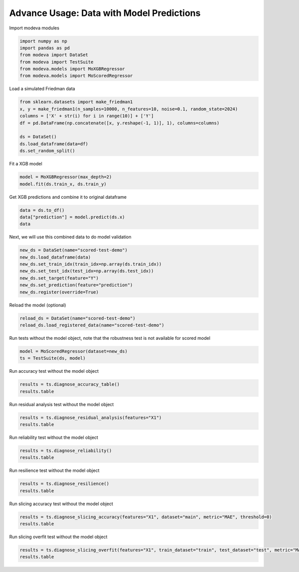 
.. DO NOT EDIT.
.. THIS FILE WAS AUTOMATICALLY GENERATED BY SPHINX-GALLERY.
.. TO MAKE CHANGES, EDIT THE SOURCE PYTHON FILE:
.. "_source\auto_galleries\data\plot_6_advanced_prediction.py"
.. LINE NUMBERS ARE GIVEN BELOW.

.. only:: html

    .. note::
        :class: sphx-glr-download-link-note

        :ref:`Go to the end <sphx_glr_download__source_auto_galleries_data_plot_6_advanced_prediction.py>`
        to download the full example code.

.. rst-class:: sphx-glr-example-title

.. _sphx_glr__source_auto_galleries_data_plot_6_advanced_prediction.py:


==============================================
Advance Usage: Data with Model Predictions
==============================================

.. GENERATED FROM PYTHON SOURCE LINES 9-10

Import modeva modules

.. GENERATED FROM PYTHON SOURCE LINES 10-17

.. code-block:: Python

    import numpy as np
    import pandas as pd
    from modeva import DataSet
    from modeva import TestSuite
    from modeva.models import MoXGBRegressor
    from modeva.models import MoScoredRegressor








.. GENERATED FROM PYTHON SOURCE LINES 18-19

Load a simulated Friedman data

.. GENERATED FROM PYTHON SOURCE LINES 19-28

.. code-block:: Python

    from sklearn.datasets import make_friedman1
    x, y = make_friedman1(n_samples=10000, n_features=10, noise=0.1, random_state=2024)
    columns = ['X' + str(i) for i in range(10)] + ['Y']
    df = pd.DataFrame(np.concatenate([x, y.reshape(-1, 1)], 1), columns=columns)

    ds = DataSet()
    ds.load_dataframe(data=df)
    ds.set_random_split()








.. GENERATED FROM PYTHON SOURCE LINES 29-30

Fit a XGB model

.. GENERATED FROM PYTHON SOURCE LINES 30-33

.. code-block:: Python

    model = MoXGBRegressor(max_depth=2)
    model.fit(ds.train_x, ds.train_y)






.. raw:: html

    <div class="output_subarea output_html rendered_html output_result">
    <style>#sk-container-id-1 {
      /* Definition of color scheme common for light and dark mode */
      --sklearn-color-text: black;
      --sklearn-color-line: gray;
      /* Definition of color scheme for unfitted estimators */
      --sklearn-color-unfitted-level-0: #fff5e6;
      --sklearn-color-unfitted-level-1: #f6e4d2;
      --sklearn-color-unfitted-level-2: #ffe0b3;
      --sklearn-color-unfitted-level-3: chocolate;
      /* Definition of color scheme for fitted estimators */
      --sklearn-color-fitted-level-0: #f0f8ff;
      --sklearn-color-fitted-level-1: #d4ebff;
      --sklearn-color-fitted-level-2: #b3dbfd;
      --sklearn-color-fitted-level-3: cornflowerblue;

      /* Specific color for light theme */
      --sklearn-color-text-on-default-background: var(--sg-text-color, var(--theme-code-foreground, var(--jp-content-font-color1, black)));
      --sklearn-color-background: var(--sg-background-color, var(--theme-background, var(--jp-layout-color0, white)));
      --sklearn-color-border-box: var(--sg-text-color, var(--theme-code-foreground, var(--jp-content-font-color1, black)));
      --sklearn-color-icon: #696969;

      @media (prefers-color-scheme: dark) {
        /* Redefinition of color scheme for dark theme */
        --sklearn-color-text-on-default-background: var(--sg-text-color, var(--theme-code-foreground, var(--jp-content-font-color1, white)));
        --sklearn-color-background: var(--sg-background-color, var(--theme-background, var(--jp-layout-color0, #111)));
        --sklearn-color-border-box: var(--sg-text-color, var(--theme-code-foreground, var(--jp-content-font-color1, white)));
        --sklearn-color-icon: #878787;
      }
    }

    #sk-container-id-1 {
      color: var(--sklearn-color-text);
    }

    #sk-container-id-1 pre {
      padding: 0;
    }

    #sk-container-id-1 input.sk-hidden--visually {
      border: 0;
      clip: rect(1px 1px 1px 1px);
      clip: rect(1px, 1px, 1px, 1px);
      height: 1px;
      margin: -1px;
      overflow: hidden;
      padding: 0;
      position: absolute;
      width: 1px;
    }

    #sk-container-id-1 div.sk-dashed-wrapped {
      border: 1px dashed var(--sklearn-color-line);
      margin: 0 0.4em 0.5em 0.4em;
      box-sizing: border-box;
      padding-bottom: 0.4em;
      background-color: var(--sklearn-color-background);
    }

    #sk-container-id-1 div.sk-container {
      /* jupyter's `normalize.less` sets `[hidden] { display: none; }`
         but bootstrap.min.css set `[hidden] { display: none !important; }`
         so we also need the `!important` here to be able to override the
         default hidden behavior on the sphinx rendered scikit-learn.org.
         See: https://github.com/scikit-learn/scikit-learn/issues/21755 */
      display: inline-block !important;
      position: relative;
    }

    #sk-container-id-1 div.sk-text-repr-fallback {
      display: none;
    }

    div.sk-parallel-item,
    div.sk-serial,
    div.sk-item {
      /* draw centered vertical line to link estimators */
      background-image: linear-gradient(var(--sklearn-color-text-on-default-background), var(--sklearn-color-text-on-default-background));
      background-size: 2px 100%;
      background-repeat: no-repeat;
      background-position: center center;
    }

    /* Parallel-specific style estimator block */

    #sk-container-id-1 div.sk-parallel-item::after {
      content: "";
      width: 100%;
      border-bottom: 2px solid var(--sklearn-color-text-on-default-background);
      flex-grow: 1;
    }

    #sk-container-id-1 div.sk-parallel {
      display: flex;
      align-items: stretch;
      justify-content: center;
      background-color: var(--sklearn-color-background);
      position: relative;
    }

    #sk-container-id-1 div.sk-parallel-item {
      display: flex;
      flex-direction: column;
    }

    #sk-container-id-1 div.sk-parallel-item:first-child::after {
      align-self: flex-end;
      width: 50%;
    }

    #sk-container-id-1 div.sk-parallel-item:last-child::after {
      align-self: flex-start;
      width: 50%;
    }

    #sk-container-id-1 div.sk-parallel-item:only-child::after {
      width: 0;
    }

    /* Serial-specific style estimator block */

    #sk-container-id-1 div.sk-serial {
      display: flex;
      flex-direction: column;
      align-items: center;
      background-color: var(--sklearn-color-background);
      padding-right: 1em;
      padding-left: 1em;
    }


    /* Toggleable style: style used for estimator/Pipeline/ColumnTransformer box that is
    clickable and can be expanded/collapsed.
    - Pipeline and ColumnTransformer use this feature and define the default style
    - Estimators will overwrite some part of the style using the `sk-estimator` class
    */

    /* Pipeline and ColumnTransformer style (default) */

    #sk-container-id-1 div.sk-toggleable {
      /* Default theme specific background. It is overwritten whether we have a
      specific estimator or a Pipeline/ColumnTransformer */
      background-color: var(--sklearn-color-background);
    }

    /* Toggleable label */
    #sk-container-id-1 label.sk-toggleable__label {
      cursor: pointer;
      display: block;
      width: 100%;
      margin-bottom: 0;
      padding: 0.5em;
      box-sizing: border-box;
      text-align: center;
    }

    #sk-container-id-1 label.sk-toggleable__label-arrow:before {
      /* Arrow on the left of the label */
      content: "▸";
      float: left;
      margin-right: 0.25em;
      color: var(--sklearn-color-icon);
    }

    #sk-container-id-1 label.sk-toggleable__label-arrow:hover:before {
      color: var(--sklearn-color-text);
    }

    /* Toggleable content - dropdown */

    #sk-container-id-1 div.sk-toggleable__content {
      max-height: 0;
      max-width: 0;
      overflow: hidden;
      text-align: left;
      /* unfitted */
      background-color: var(--sklearn-color-unfitted-level-0);
    }

    #sk-container-id-1 div.sk-toggleable__content.fitted {
      /* fitted */
      background-color: var(--sklearn-color-fitted-level-0);
    }

    #sk-container-id-1 div.sk-toggleable__content pre {
      margin: 0.2em;
      border-radius: 0.25em;
      color: var(--sklearn-color-text);
      /* unfitted */
      background-color: var(--sklearn-color-unfitted-level-0);
    }

    #sk-container-id-1 div.sk-toggleable__content.fitted pre {
      /* unfitted */
      background-color: var(--sklearn-color-fitted-level-0);
    }

    #sk-container-id-1 input.sk-toggleable__control:checked~div.sk-toggleable__content {
      /* Expand drop-down */
      max-height: 200px;
      max-width: 100%;
      overflow: auto;
    }

    #sk-container-id-1 input.sk-toggleable__control:checked~label.sk-toggleable__label-arrow:before {
      content: "▾";
    }

    /* Pipeline/ColumnTransformer-specific style */

    #sk-container-id-1 div.sk-label input.sk-toggleable__control:checked~label.sk-toggleable__label {
      color: var(--sklearn-color-text);
      background-color: var(--sklearn-color-unfitted-level-2);
    }

    #sk-container-id-1 div.sk-label.fitted input.sk-toggleable__control:checked~label.sk-toggleable__label {
      background-color: var(--sklearn-color-fitted-level-2);
    }

    /* Estimator-specific style */

    /* Colorize estimator box */
    #sk-container-id-1 div.sk-estimator input.sk-toggleable__control:checked~label.sk-toggleable__label {
      /* unfitted */
      background-color: var(--sklearn-color-unfitted-level-2);
    }

    #sk-container-id-1 div.sk-estimator.fitted input.sk-toggleable__control:checked~label.sk-toggleable__label {
      /* fitted */
      background-color: var(--sklearn-color-fitted-level-2);
    }

    #sk-container-id-1 div.sk-label label.sk-toggleable__label,
    #sk-container-id-1 div.sk-label label {
      /* The background is the default theme color */
      color: var(--sklearn-color-text-on-default-background);
    }

    /* On hover, darken the color of the background */
    #sk-container-id-1 div.sk-label:hover label.sk-toggleable__label {
      color: var(--sklearn-color-text);
      background-color: var(--sklearn-color-unfitted-level-2);
    }

    /* Label box, darken color on hover, fitted */
    #sk-container-id-1 div.sk-label.fitted:hover label.sk-toggleable__label.fitted {
      color: var(--sklearn-color-text);
      background-color: var(--sklearn-color-fitted-level-2);
    }

    /* Estimator label */

    #sk-container-id-1 div.sk-label label {
      font-family: monospace;
      font-weight: bold;
      display: inline-block;
      line-height: 1.2em;
    }

    #sk-container-id-1 div.sk-label-container {
      text-align: center;
    }

    /* Estimator-specific */
    #sk-container-id-1 div.sk-estimator {
      font-family: monospace;
      border: 1px dotted var(--sklearn-color-border-box);
      border-radius: 0.25em;
      box-sizing: border-box;
      margin-bottom: 0.5em;
      /* unfitted */
      background-color: var(--sklearn-color-unfitted-level-0);
    }

    #sk-container-id-1 div.sk-estimator.fitted {
      /* fitted */
      background-color: var(--sklearn-color-fitted-level-0);
    }

    /* on hover */
    #sk-container-id-1 div.sk-estimator:hover {
      /* unfitted */
      background-color: var(--sklearn-color-unfitted-level-2);
    }

    #sk-container-id-1 div.sk-estimator.fitted:hover {
      /* fitted */
      background-color: var(--sklearn-color-fitted-level-2);
    }

    /* Specification for estimator info (e.g. "i" and "?") */

    /* Common style for "i" and "?" */

    .sk-estimator-doc-link,
    a:link.sk-estimator-doc-link,
    a:visited.sk-estimator-doc-link {
      float: right;
      font-size: smaller;
      line-height: 1em;
      font-family: monospace;
      background-color: var(--sklearn-color-background);
      border-radius: 1em;
      height: 1em;
      width: 1em;
      text-decoration: none !important;
      margin-left: 1ex;
      /* unfitted */
      border: var(--sklearn-color-unfitted-level-1) 1pt solid;
      color: var(--sklearn-color-unfitted-level-1);
    }

    .sk-estimator-doc-link.fitted,
    a:link.sk-estimator-doc-link.fitted,
    a:visited.sk-estimator-doc-link.fitted {
      /* fitted */
      border: var(--sklearn-color-fitted-level-1) 1pt solid;
      color: var(--sklearn-color-fitted-level-1);
    }

    /* On hover */
    div.sk-estimator:hover .sk-estimator-doc-link:hover,
    .sk-estimator-doc-link:hover,
    div.sk-label-container:hover .sk-estimator-doc-link:hover,
    .sk-estimator-doc-link:hover {
      /* unfitted */
      background-color: var(--sklearn-color-unfitted-level-3);
      color: var(--sklearn-color-background);
      text-decoration: none;
    }

    div.sk-estimator.fitted:hover .sk-estimator-doc-link.fitted:hover,
    .sk-estimator-doc-link.fitted:hover,
    div.sk-label-container:hover .sk-estimator-doc-link.fitted:hover,
    .sk-estimator-doc-link.fitted:hover {
      /* fitted */
      background-color: var(--sklearn-color-fitted-level-3);
      color: var(--sklearn-color-background);
      text-decoration: none;
    }

    /* Span, style for the box shown on hovering the info icon */
    .sk-estimator-doc-link span {
      display: none;
      z-index: 9999;
      position: relative;
      font-weight: normal;
      right: .2ex;
      padding: .5ex;
      margin: .5ex;
      width: min-content;
      min-width: 20ex;
      max-width: 50ex;
      color: var(--sklearn-color-text);
      box-shadow: 2pt 2pt 4pt #999;
      /* unfitted */
      background: var(--sklearn-color-unfitted-level-0);
      border: .5pt solid var(--sklearn-color-unfitted-level-3);
    }

    .sk-estimator-doc-link.fitted span {
      /* fitted */
      background: var(--sklearn-color-fitted-level-0);
      border: var(--sklearn-color-fitted-level-3);
    }

    .sk-estimator-doc-link:hover span {
      display: block;
    }

    /* "?"-specific style due to the `<a>` HTML tag */

    #sk-container-id-1 a.estimator_doc_link {
      float: right;
      font-size: 1rem;
      line-height: 1em;
      font-family: monospace;
      background-color: var(--sklearn-color-background);
      border-radius: 1rem;
      height: 1rem;
      width: 1rem;
      text-decoration: none;
      /* unfitted */
      color: var(--sklearn-color-unfitted-level-1);
      border: var(--sklearn-color-unfitted-level-1) 1pt solid;
    }

    #sk-container-id-1 a.estimator_doc_link.fitted {
      /* fitted */
      border: var(--sklearn-color-fitted-level-1) 1pt solid;
      color: var(--sklearn-color-fitted-level-1);
    }

    /* On hover */
    #sk-container-id-1 a.estimator_doc_link:hover {
      /* unfitted */
      background-color: var(--sklearn-color-unfitted-level-3);
      color: var(--sklearn-color-background);
      text-decoration: none;
    }

    #sk-container-id-1 a.estimator_doc_link.fitted:hover {
      /* fitted */
      background-color: var(--sklearn-color-fitted-level-3);
    }
    </style><div id="sk-container-id-1" class="sk-top-container"><div class="sk-text-repr-fallback"><pre>MoXGBRegressor(base_score=None, booster=None, callbacks=None,
                   colsample_bylevel=None, colsample_bynode=None,
                   colsample_bytree=None, device=None, early_stopping_rounds=None,
                   enable_categorical=False, eval_metric=None, feature_types=None,
                   gamma=None, grow_policy=None, importance_type=None,
                   interaction_constraints=None, learning_rate=None, max_bin=None,
                   max_cat_threshold=None, max_cat_to_onehot=None,
                   max_delta_step=None, max_depth=2, max_leaves=None,
                   min_child_weight=None, missing=nan, monotone_constraints=None,
                   multi_strategy=None, n_estimators=None, n_jobs=None,
                   num_parallel_tree=None, objective=&#x27;reg:squarederror&#x27;, ...)</pre><b>In a Jupyter environment, please rerun this cell to show the HTML representation or trust the notebook. <br />On GitHub, the HTML representation is unable to render, please try loading this page with nbviewer.org.</b></div><div class="sk-container" hidden><div class="sk-item"><div class="sk-estimator fitted sk-toggleable"><input class="sk-toggleable__control sk-hidden--visually" id="sk-estimator-id-1" type="checkbox" checked><label for="sk-estimator-id-1" class="sk-toggleable__label fitted sk-toggleable__label-arrow fitted">&nbsp;MoXGBRegressor<span class="sk-estimator-doc-link fitted">i<span>Fitted</span></span></label><div class="sk-toggleable__content fitted"><pre>MoXGBRegressor(base_score=None, booster=None, callbacks=None,
                   colsample_bylevel=None, colsample_bynode=None,
                   colsample_bytree=None, device=None, early_stopping_rounds=None,
                   enable_categorical=False, eval_metric=None, feature_types=None,
                   gamma=None, grow_policy=None, importance_type=None,
                   interaction_constraints=None, learning_rate=None, max_bin=None,
                   max_cat_threshold=None, max_cat_to_onehot=None,
                   max_delta_step=None, max_depth=2, max_leaves=None,
                   min_child_weight=None, missing=nan, monotone_constraints=None,
                   multi_strategy=None, n_estimators=None, n_jobs=None,
                   num_parallel_tree=None, objective=&#x27;reg:squarederror&#x27;, ...)</pre></div> </div></div></div></div>
    </div>
    <br />
    <br />

.. GENERATED FROM PYTHON SOURCE LINES 34-35

Get XGB predictions and combine it to original dataframe

.. GENERATED FROM PYTHON SOURCE LINES 35-39

.. code-block:: Python

    data = ds.to_df()
    data["prediction"] = model.predict(ds.x)
    data






.. raw:: html

    <div class="output_subarea output_html rendered_html output_result">
    <div>
    <style scoped>
        .dataframe tbody tr th:only-of-type {
            vertical-align: middle;
        }

        .dataframe tbody tr th {
            vertical-align: top;
        }

        .dataframe thead th {
            text-align: right;
        }
    </style>
    <table border="1" class="dataframe">
      <thead>
        <tr style="text-align: right;">
          <th></th>
          <th>X0</th>
          <th>X1</th>
          <th>X2</th>
          <th>X3</th>
          <th>X4</th>
          <th>X5</th>
          <th>X6</th>
          <th>X7</th>
          <th>X8</th>
          <th>X9</th>
          <th>Y</th>
          <th>prediction</th>
        </tr>
      </thead>
      <tbody>
        <tr>
          <th>0</th>
          <td>0.588015</td>
          <td>0.699109</td>
          <td>0.188152</td>
          <td>0.043809</td>
          <td>0.205019</td>
          <td>0.106063</td>
          <td>0.727240</td>
          <td>0.679401</td>
          <td>0.473846</td>
          <td>0.448296</td>
          <td>13.206988</td>
          <td>12.582415</td>
        </tr>
        <tr>
          <th>1</th>
          <td>0.019107</td>
          <td>0.752598</td>
          <td>0.602449</td>
          <td>0.961778</td>
          <td>0.664369</td>
          <td>0.606630</td>
          <td>0.449151</td>
          <td>0.225354</td>
          <td>0.670174</td>
          <td>0.735767</td>
          <td>13.592973</td>
          <td>13.675001</td>
        </tr>
        <tr>
          <th>2</th>
          <td>0.257996</td>
          <td>0.095542</td>
          <td>0.960910</td>
          <td>0.251767</td>
          <td>0.282165</td>
          <td>0.768254</td>
          <td>0.797923</td>
          <td>0.544037</td>
          <td>0.382708</td>
          <td>0.381651</td>
          <td>9.029178</td>
          <td>8.205414</td>
        </tr>
        <tr>
          <th>3</th>
          <td>0.285827</td>
          <td>0.740268</td>
          <td>0.238987</td>
          <td>0.437722</td>
          <td>0.883539</td>
          <td>0.289281</td>
          <td>0.784507</td>
          <td>0.758954</td>
          <td>0.417785</td>
          <td>0.225769</td>
          <td>16.431121</td>
          <td>15.980921</td>
        </tr>
        <tr>
          <th>4</th>
          <td>0.420098</td>
          <td>0.064364</td>
          <td>0.596433</td>
          <td>0.837324</td>
          <td>0.892486</td>
          <td>0.200527</td>
          <td>0.502395</td>
          <td>0.895382</td>
          <td>0.255921</td>
          <td>0.867232</td>
          <td>13.825086</td>
          <td>13.701540</td>
        </tr>
        <tr>
          <th>...</th>
          <td>...</td>
          <td>...</td>
          <td>...</td>
          <td>...</td>
          <td>...</td>
          <td>...</td>
          <td>...</td>
          <td>...</td>
          <td>...</td>
          <td>...</td>
          <td>...</td>
          <td>...</td>
        </tr>
        <tr>
          <th>9995</th>
          <td>0.610214</td>
          <td>0.173863</td>
          <td>0.379870</td>
          <td>0.855732</td>
          <td>0.995710</td>
          <td>0.774907</td>
          <td>0.663980</td>
          <td>0.450129</td>
          <td>0.371868</td>
          <td>0.786980</td>
          <td>17.030929</td>
          <td>17.721428</td>
        </tr>
        <tr>
          <th>9996</th>
          <td>0.321977</td>
          <td>0.447790</td>
          <td>0.844247</td>
          <td>0.491198</td>
          <td>0.164574</td>
          <td>0.217217</td>
          <td>0.114470</td>
          <td>0.756980</td>
          <td>0.829310</td>
          <td>0.234170</td>
          <td>12.270187</td>
          <td>14.958257</td>
        </tr>
        <tr>
          <th>9997</th>
          <td>0.562901</td>
          <td>0.988444</td>
          <td>0.146303</td>
          <td>0.643783</td>
          <td>0.177257</td>
          <td>0.937573</td>
          <td>0.326172</td>
          <td>0.380283</td>
          <td>0.647091</td>
          <td>0.459508</td>
          <td>19.656600</td>
          <td>20.068596</td>
        </tr>
        <tr>
          <th>9998</th>
          <td>0.369260</td>
          <td>0.084915</td>
          <td>0.412384</td>
          <td>0.359434</td>
          <td>0.517909</td>
          <td>0.673022</td>
          <td>0.480433</td>
          <td>0.008592</td>
          <td>0.962570</td>
          <td>0.060237</td>
          <td>7.314724</td>
          <td>7.738867</td>
        </tr>
        <tr>
          <th>9999</th>
          <td>0.933632</td>
          <td>0.641684</td>
          <td>0.083692</td>
          <td>0.782306</td>
          <td>0.085755</td>
          <td>0.667596</td>
          <td>0.291867</td>
          <td>0.219102</td>
          <td>0.037242</td>
          <td>0.337953</td>
          <td>21.116355</td>
          <td>20.557680</td>
        </tr>
      </tbody>
    </table>
    <p>10000 rows × 12 columns</p>
    </div>
    </div>
    <br />
    <br />

.. GENERATED FROM PYTHON SOURCE LINES 40-41

Next, we will use this combined data to do model validation

.. GENERATED FROM PYTHON SOURCE LINES 41-49

.. code-block:: Python

    new_ds = DataSet(name="scored-test-demo")
    new_ds.load_dataframe(data)
    new_ds.set_train_idx(train_idx=np.array(ds.train_idx))
    new_ds.set_test_idx(test_idx=np.array(ds.test_idx))
    new_ds.set_target(feature="Y")
    new_ds.set_prediction(feature="prediction")
    new_ds.register(override=True)








.. GENERATED FROM PYTHON SOURCE LINES 50-51

Reload the model (optional)

.. GENERATED FROM PYTHON SOURCE LINES 51-54

.. code-block:: Python

    reload_ds = DataSet(name="scored-test-demo")
    reload_ds.load_registered_data(name="scored-test-demo")








.. GENERATED FROM PYTHON SOURCE LINES 55-56

Run tests without the model object, note that the robustness test is not available for scored model

.. GENERATED FROM PYTHON SOURCE LINES 56-59

.. code-block:: Python

    model = MoScoredRegressor(dataset=new_ds)
    ts = TestSuite(ds, model)








.. GENERATED FROM PYTHON SOURCE LINES 60-61

Run accuracy test without the model object

.. GENERATED FROM PYTHON SOURCE LINES 61-64

.. code-block:: Python

    results = ts.diagnose_accuracy_table()
    results.table






.. raw:: html

    <div class="output_subarea output_html rendered_html output_result">
    <div>
    <style scoped>
        .dataframe tbody tr th:only-of-type {
            vertical-align: middle;
        }

        .dataframe tbody tr th {
            vertical-align: top;
        }

        .dataframe thead th {
            text-align: right;
        }
    </style>
    <table border="1" class="dataframe">
      <thead>
        <tr style="text-align: right;">
          <th></th>
          <th>MSE</th>
          <th>MAE</th>
          <th>R2</th>
        </tr>
      </thead>
      <tbody>
        <tr>
          <th>train</th>
          <td>0.403903</td>
          <td>0.506589</td>
          <td>0.982881</td>
        </tr>
        <tr>
          <th>test</th>
          <td>0.495706</td>
          <td>0.555849</td>
          <td>0.979072</td>
        </tr>
        <tr>
          <th>gap</th>
          <td>0.091803</td>
          <td>0.049260</td>
          <td>-0.003809</td>
        </tr>
      </tbody>
    </table>
    </div>
    </div>
    <br />
    <br />

.. GENERATED FROM PYTHON SOURCE LINES 65-66

Run residual analysis test without the model object

.. GENERATED FROM PYTHON SOURCE LINES 66-69

.. code-block:: Python

    results = ts.diagnose_residual_analysis(features="X1")
    results.table






.. raw:: html

    <div class="output_subarea output_html rendered_html output_result">
    <div>
    <style scoped>
        .dataframe tbody tr th:only-of-type {
            vertical-align: middle;
        }

        .dataframe tbody tr th {
            vertical-align: top;
        }

        .dataframe thead th {
            text-align: right;
        }
    </style>
    <table border="1" class="dataframe">
      <thead>
        <tr style="text-align: right;">
          <th></th>
          <th>X1</th>
          <th>Residual</th>
        </tr>
      </thead>
      <tbody>
        <tr>
          <th>0</th>
          <td>0.635617</td>
          <td>-0.050614</td>
        </tr>
        <tr>
          <th>1</th>
          <td>0.875602</td>
          <td>-0.520595</td>
        </tr>
        <tr>
          <th>2</th>
          <td>0.913825</td>
          <td>-0.725612</td>
        </tr>
        <tr>
          <th>3</th>
          <td>0.933827</td>
          <td>0.393764</td>
        </tr>
        <tr>
          <th>4</th>
          <td>0.569646</td>
          <td>-0.703372</td>
        </tr>
        <tr>
          <th>...</th>
          <td>...</td>
          <td>...</td>
        </tr>
        <tr>
          <th>1995</th>
          <td>0.042887</td>
          <td>-0.135089</td>
        </tr>
        <tr>
          <th>1996</th>
          <td>0.542488</td>
          <td>-0.347522</td>
        </tr>
        <tr>
          <th>1997</th>
          <td>0.687846</td>
          <td>-1.010307</td>
        </tr>
        <tr>
          <th>1998</th>
          <td>0.447790</td>
          <td>-2.688070</td>
        </tr>
        <tr>
          <th>1999</th>
          <td>0.641684</td>
          <td>0.558675</td>
        </tr>
      </tbody>
    </table>
    <p>2000 rows × 2 columns</p>
    </div>
    </div>
    <br />
    <br />

.. GENERATED FROM PYTHON SOURCE LINES 70-71

Run reliability test without the model object

.. GENERATED FROM PYTHON SOURCE LINES 71-74

.. code-block:: Python

    results = ts.diagnose_reliability()
    results.table






.. raw:: html

    <div class="output_subarea output_html rendered_html output_result">
    <div>
    <style scoped>
        .dataframe tbody tr th:only-of-type {
            vertical-align: middle;
        }

        .dataframe tbody tr th {
            vertical-align: top;
        }

        .dataframe thead th {
            text-align: right;
        }
    </style>
    <table border="1" class="dataframe">
      <thead>
        <tr style="text-align: right;">
          <th></th>
          <th>Avg.Width</th>
          <th>Avg.Coverage</th>
        </tr>
      </thead>
      <tbody>
        <tr>
          <th>0</th>
          <td>2.206972</td>
          <td>0.881</td>
        </tr>
      </tbody>
    </table>
    </div>
    </div>
    <br />
    <br />

.. GENERATED FROM PYTHON SOURCE LINES 75-76

Run resilience test without the model object

.. GENERATED FROM PYTHON SOURCE LINES 76-79

.. code-block:: Python

    results = ts.diagnose_resilience()
    results.table






.. raw:: html

    <div class="output_subarea output_html rendered_html output_result">
    <div>
    <style scoped>
        .dataframe tbody tr th:only-of-type {
            vertical-align: middle;
        }

        .dataframe tbody tr th {
            vertical-align: top;
        }

        .dataframe thead th {
            text-align: right;
        }
    </style>
    <table border="1" class="dataframe">
      <thead>
        <tr style="text-align: right;">
          <th></th>
          <th>MSE</th>
        </tr>
      </thead>
      <tbody>
        <tr>
          <th>0.1</th>
          <td>2.300246</td>
        </tr>
        <tr>
          <th>0.2</th>
          <td>1.656052</td>
        </tr>
        <tr>
          <th>0.3</th>
          <td>1.312533</td>
        </tr>
        <tr>
          <th>0.4</th>
          <td>1.086981</td>
        </tr>
        <tr>
          <th>0.5</th>
          <td>0.923880</td>
        </tr>
        <tr>
          <th>0.6</th>
          <td>0.798215</td>
        </tr>
        <tr>
          <th>0.7</th>
          <td>0.698043</td>
        </tr>
        <tr>
          <th>0.8</th>
          <td>0.616992</td>
        </tr>
        <tr>
          <th>0.9</th>
          <td>0.550503</td>
        </tr>
        <tr>
          <th>1.0</th>
          <td>0.495706</td>
        </tr>
      </tbody>
    </table>
    </div>
    </div>
    <br />
    <br />

.. GENERATED FROM PYTHON SOURCE LINES 80-81

Run slicing accuracy test without the model object

.. GENERATED FROM PYTHON SOURCE LINES 81-84

.. code-block:: Python

    results = ts.diagnose_slicing_accuracy(features="X1", dataset="main", metric="MAE", threshold=0)
    results.table






.. raw:: html

    <div class="output_subarea output_html rendered_html output_result">
    <div>
    <style scoped>
        .dataframe tbody tr th:only-of-type {
            vertical-align: middle;
        }

        .dataframe tbody tr th {
            vertical-align: top;
        }

        .dataframe thead th {
            text-align: right;
        }
    </style>
    <table border="1" class="dataframe">
      <thead>
        <tr style="text-align: right;">
          <th></th>
          <th>Feature</th>
          <th>Segment</th>
          <th>Size</th>
          <th>MAE</th>
        </tr>
      </thead>
      <tbody>
        <tr>
          <th>9</th>
          <td>X1</td>
          <td>[0.90, 1.00]</td>
          <td>996</td>
          <td>0.693453</td>
        </tr>
        <tr>
          <th>2</th>
          <td>X1</td>
          <td>[0.20, 0.30)</td>
          <td>1015</td>
          <td>0.591176</td>
        </tr>
        <tr>
          <th>3</th>
          <td>X1</td>
          <td>[0.30, 0.40)</td>
          <td>1003</td>
          <td>0.524754</td>
        </tr>
        <tr>
          <th>8</th>
          <td>X1</td>
          <td>[0.80, 0.90)</td>
          <td>926</td>
          <td>0.506720</td>
        </tr>
        <tr>
          <th>1</th>
          <td>X1</td>
          <td>[0.10, 0.20)</td>
          <td>1019</td>
          <td>0.503903</td>
        </tr>
        <tr>
          <th>0</th>
          <td>X1</td>
          <td>[0.00, 0.10)</td>
          <td>989</td>
          <td>0.503275</td>
        </tr>
        <tr>
          <th>5</th>
          <td>X1</td>
          <td>[0.50, 0.60)</td>
          <td>1011</td>
          <td>0.490974</td>
        </tr>
        <tr>
          <th>4</th>
          <td>X1</td>
          <td>[0.40, 0.50)</td>
          <td>976</td>
          <td>0.486084</td>
        </tr>
        <tr>
          <th>7</th>
          <td>X1</td>
          <td>[0.70, 0.80)</td>
          <td>1016</td>
          <td>0.447887</td>
        </tr>
        <tr>
          <th>6</th>
          <td>X1</td>
          <td>[0.60, 0.70)</td>
          <td>1049</td>
          <td>0.420473</td>
        </tr>
      </tbody>
    </table>
    </div>
    </div>
    <br />
    <br />

.. GENERATED FROM PYTHON SOURCE LINES 85-86

Run slicing overfit test without the model object

.. GENERATED FROM PYTHON SOURCE LINES 86-88

.. code-block:: Python

    results = ts.diagnose_slicing_overfit(features="X1", train_dataset="train", test_dataset="test", metric="MAE")
    results.table





.. raw:: html

    <div class="output_subarea output_html rendered_html output_result">
    <div>
    <style scoped>
        .dataframe tbody tr th:only-of-type {
            vertical-align: middle;
        }

        .dataframe tbody tr th {
            vertical-align: top;
        }

        .dataframe thead th {
            text-align: right;
        }
    </style>
    <table border="1" class="dataframe">
      <thead>
        <tr style="text-align: right;">
          <th></th>
          <th>Feature</th>
          <th>Segment</th>
          <th>train-Size</th>
          <th>train-MAE</th>
          <th>test-Size</th>
          <th>test-MAE</th>
          <th>gap</th>
        </tr>
      </thead>
      <tbody>
        <tr>
          <th>9</th>
          <td>X1</td>
          <td>[0.90, 1.00]</td>
          <td>799</td>
          <td>0.676694</td>
          <td>198</td>
          <td>0.761352</td>
          <td>0.084658</td>
        </tr>
        <tr>
          <th>4</th>
          <td>X1</td>
          <td>[0.40, 0.50)</td>
          <td>790</td>
          <td>0.472435</td>
          <td>187</td>
          <td>0.545458</td>
          <td>0.073023</td>
        </tr>
        <tr>
          <th>8</th>
          <td>X1</td>
          <td>[0.80, 0.90)</td>
          <td>755</td>
          <td>0.493668</td>
          <td>171</td>
          <td>0.560170</td>
          <td>0.066502</td>
        </tr>
        <tr>
          <th>1</th>
          <td>X1</td>
          <td>[0.10, 0.20)</td>
          <td>832</td>
          <td>0.491540</td>
          <td>185</td>
          <td>0.556751</td>
          <td>0.065211</td>
        </tr>
        <tr>
          <th>2</th>
          <td>X1</td>
          <td>[0.20, 0.30)</td>
          <td>809</td>
          <td>0.577426</td>
          <td>207</td>
          <td>0.640564</td>
          <td>0.063138</td>
        </tr>
        <tr>
          <th>0</th>
          <td>X1</td>
          <td>[0.00, 0.10)</td>
          <td>788</td>
          <td>0.492537</td>
          <td>201</td>
          <td>0.545372</td>
          <td>0.052835</td>
        </tr>
        <tr>
          <th>6</th>
          <td>X1</td>
          <td>[0.60, 0.70)</td>
          <td>851</td>
          <td>0.411553</td>
          <td>198</td>
          <td>0.459183</td>
          <td>0.047630</td>
        </tr>
        <tr>
          <th>7</th>
          <td>X1</td>
          <td>[0.70, 0.80)</td>
          <td>810</td>
          <td>0.440820</td>
          <td>206</td>
          <td>0.475803</td>
          <td>0.034983</td>
        </tr>
        <tr>
          <th>5</th>
          <td>X1</td>
          <td>[0.50, 0.60)</td>
          <td>785</td>
          <td>0.489518</td>
          <td>226</td>
          <td>0.496097</td>
          <td>0.006579</td>
        </tr>
        <tr>
          <th>3</th>
          <td>X1</td>
          <td>[0.30, 0.40)</td>
          <td>781</td>
          <td>0.525359</td>
          <td>221</td>
          <td>0.528931</td>
          <td>0.003572</td>
        </tr>
      </tbody>
    </table>
    </div>
    </div>
    <br />
    <br />


.. rst-class:: sphx-glr-timing

   **Total running time of the script:** (0 minutes 2.774 seconds)


.. _sphx_glr_download__source_auto_galleries_data_plot_6_advanced_prediction.py:

.. only:: html

  .. container:: sphx-glr-footer sphx-glr-footer-example

    .. container:: sphx-glr-download sphx-glr-download-jupyter

      :download:`Download Jupyter notebook: plot_6_advanced_prediction.ipynb <plot_6_advanced_prediction.ipynb>`

    .. container:: sphx-glr-download sphx-glr-download-python

      :download:`Download Python source code: plot_6_advanced_prediction.py <plot_6_advanced_prediction.py>`

    .. container:: sphx-glr-download sphx-glr-download-zip

      :download:`Download zipped: plot_6_advanced_prediction.zip <plot_6_advanced_prediction.zip>`


.. only:: html

 .. rst-class:: sphx-glr-signature

    `Gallery generated by Sphinx-Gallery <https://sphinx-gallery.github.io>`_
